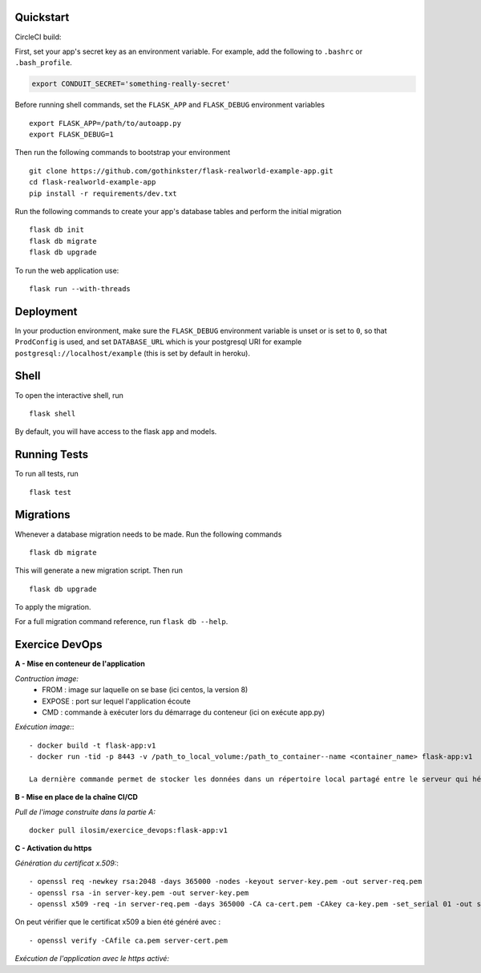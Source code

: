 .. image:: image.png

Quickstart
----------

CircleCI build:

.. image:: https://circleci.com/gh/gothinkster/flask-realworld-example-app.png


First, set your app's secret key as an environment variable. For example,
add the following to ``.bashrc`` or ``.bash_profile``.

.. code-block:: bash

    export CONDUIT_SECRET='something-really-secret'

Before running shell commands, set the ``FLASK_APP`` and ``FLASK_DEBUG``
environment variables ::

    export FLASK_APP=/path/to/autoapp.py
    export FLASK_DEBUG=1

Then run the following commands to bootstrap your environment ::

    git clone https://github.com/gothinkster/flask-realworld-example-app.git
    cd flask-realworld-example-app
    pip install -r requirements/dev.txt


Run the following commands to create your app's
database tables and perform the initial migration ::

    flask db init
    flask db migrate
    flask db upgrade

To run the web application use::

    flask run --with-threads


Deployment
----------

In your production environment, make sure the ``FLASK_DEBUG`` environment
variable is unset or is set to ``0``, so that ``ProdConfig`` is used, and
set ``DATABASE_URL`` which is your postgresql URI for example
``postgresql://localhost/example`` (this is set by default in heroku).


Shell
-----

To open the interactive shell, run ::

    flask shell

By default, you will have access to the flask ``app`` and models.


Running Tests
-------------

To run all tests, run ::

    flask test


Migrations
----------

Whenever a database migration needs to be made. Run the following commands ::

    flask db migrate

This will generate a new migration script. Then run ::

    flask db upgrade

To apply the migration.

For a full migration command reference, run ``flask db --help``.


Exercice DevOps
---------------

**A - Mise en conteneur de l'application**

*Contruction image:* 
    - FROM : image sur laquelle on se base (ici centos, la version 8)      
    - EXPOSE : port sur lequel l'application écoute      
    - CMD : commande à exécuter lors du démarrage du conteneur (ici on exécute app.py)  
    
*Exécution image:*::

    - docker build -t flask-app:v1        
    - docker run -tid -p 8443 -v /path_to_local_volume:/path_to_container--name <container_name> flask-app:v1 
    
    La dernière commande permet de stocker les données dans un répertoire local partagé entre le serveur qui héberge docker et le(s) conteneur(s)   
    
 
**B - Mise en place de la chaîne CI/CD**

*Pull de l'image construite dans la partie A:*  ::

    docker pull ilosim/exercice_devops:flask-app:v1  


**C - Activation du https**  

*Génération du certificat x.509:*::

- openssl req -newkey rsa:2048 -days 365000 -nodes -keyout server-key.pem -out server-req.pem
- openssl rsa -in server-key.pem -out server-key.pem   
- openssl x509 -req -in server-req.pem -days 365000 -CA ca-cert.pem -CAkey ca-key.pem -set_serial 01 -out server-cert.pem

On peut vérifier que le certificat x509 a bien été généré avec : ::

- openssl verify -CAfile ca.pem server-cert.pem 

*Exécution de l'application avec le https activé:*



